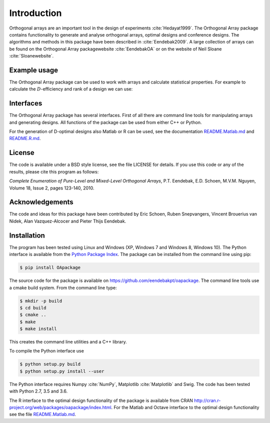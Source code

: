 Introduction
============

Orthogonal arrays are an important tool in the design of
experiments :cite:`Hedayat1999`. The Orthogonal Array
package contains functionality to generate and analyse orthogonal arrays, optimal designs and conference designs. The algorithms and methods in this package
have been described in :cite:`Eendebak2009`. A large
collection of arrays can be found on the Orthogonal Array
packagewebsite :cite:`EendebakOA` or on the website of Neil
Sloane :cite:`Sloanewebsite`.


Example usage
-------------

The Orthogonal Array package can be used to work with arrays and
calculate statistical properties. For example to calculate the
:math:`D`-efficiency and rank of a design we can use:


.. code-block:: python
   :caption: Calculate D-efficiency 

   >>> import oapackage
   >>> al=oapackage.exampleArray(0)
   >>> al.showarray()
   array: 0 0 0 0 0 1 0 1 1 0 1 0 1 1 1 1
   >>> print('D-efficiency D-efficiency %f, rank %d’ % (al.Defficiency(), al.rank()) )
   D-efficiency 1.000000, rank 2
   >>> print('Generalized wordlength pattern: %s' % al.GWLP() )
   Generalized wordlength pattern: (1.0, 0.0, 0.0)

Interfaces
----------

The Orthogonal Array package has several interfaces. First of all there
are command line tools for manipulating arrays and generating designs. All
functions of the package can be used from either C++ or Python.

For the generation of D-optimal designs also Matlab or R can be used, see
the documentation `README.Matlab.md <https://github.com/eendebakpt/oapackage/README.Matlab.md>`_
and `README.R.md <https://github.com/eendebakpt/oapackage/README.R.md>`_.

License
-------

The code is available under a BSD style license, see the file LICENSE
for details. If you use this code or any of the results, please cite
this program as follows:

*Complete Enumeration of Pure-Level and Mixed-Level Orthogonal Arrays*,
P.T. Eendebak, E.D. Schoen, M.V.M. Nguyen, Volume 18, Issue 2, pages
123-140, 2010.

Acknowledgements
----------------

The code and ideas for this package have been contributed by Eric
Schoen, Ruben Snepvangers, Vincent Brouerius van Nidek, Alan
Vazquez-Alcocer and Pieter Thijs Eendebak.

Installation
------------

The program has been tested using Linux and Windows (XP, Windows 7 and
Windows 8, Windows 10). The Python interface is available from the `Python Package
Index <https://pypi.python.org/pypi/OApackage/>`_. The package can be
installed from the command line using pip:

.. code-block:: console

  $ pip install OApackage

The source code for the package is available on https://github.com/eendebakpt/oapackage.
The command line tools use a cmake build system. From the command line
type:

.. code-block:: console

  $ mkdir -p build
  $ cd build
  $ cmake .. 
  $ make
  $ make install

This creates the command line utilities and a C++ library.


To compile the Python interface use

.. code-block:: console

  $ python setup.py build 
  $ python setup.py install --user

The Python interface requires Numpy :cite:`NumPy`,
Matplotlib :cite:`Matplotlib` and Swig. The code has been
tested with Python 2.7, 3.5 and 3.6.

The R interface to the optimal design functionality of the package is available from CRAN
http://cran.r-project.org/web/packages/oapackage/index.html.
For the Matlab and Octave interface to the optimal design functionality see the 
file `README.Matlab.md <https://github.com/eendebakpt/oapackage/blob/master/README.Matlab.md>`_.



